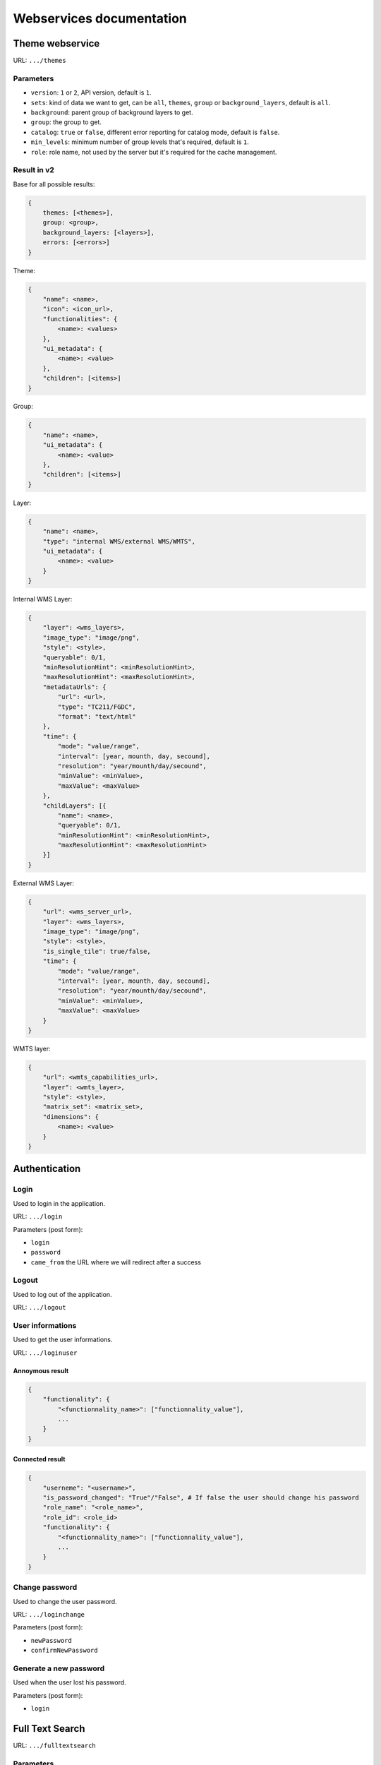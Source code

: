 .. _developer_webservices:

=========================
Webservices documentation
=========================


Theme webservice
================

URL: ``.../themes``

Parameters
----------

* ``version``: ``1`` or ``2``, API version, default is ``1``.
* ``sets``: kind of data we want to get, can be ``all``, ``themes``, ``group``
  or ``background_layers``, default is ``all``.
* ``background``: parent group of background layers to get.
* ``group``: the group to get.
* ``catalog``: ``true`` or ``false``, different error reporting for catalog mode, default is ``false``.
* ``min_levels``: minimum number of group levels that's required, default is ``1``.
* ``role``: role name, not used by the server but it's required for the cache management.


Result in v2
------------

Base for all possible results:

.. code:: json

    {
        themes: [<themes>],
        group: <group>,
        background_layers: [<layers>],
        errors: [<errors>]
    }


Theme:

.. code:: json

    {
        "name": <name>,
        "icon": <icon_url>,
        "functionalities": {
            <name>: <values>
        },
        "ui_metadata": {
            <name>: <value>
        },
        "children": [<items>]
    }


Group:

.. code:: json

    {
        "name": <name>,
        "ui_metadata": {
            <name>: <value>
        },
        "children": [<items>]
    }


Layer:

.. code:: json

    {
        "name": <name>,
        "type": "internal WMS/external WMS/WMTS",
        "ui_metadata": {
            <name>: <value>
        }
    }


Internal WMS Layer:

.. code:: json

    {
        "layer": <wms_layers>,
        "image_type": "image/png",
        "style": <style>,
        "queryable": 0/1,
        "minResolutionHint": <minResolutionHint>,
        "maxResolutionHint": <maxResolutionHint>,
        "metadataUrls": {
            "url": <url>,
            "type": "TC211/FGDC",
            "format": "text/html"
        },
        "time": {
            "mode": "value/range",
            "interval": [year, mounth, day, secound],
            "resolution": "year/mounth/day/secound",
            "minValue": <minValue>,
            "maxValue": <maxValue>
        },
        "childLayers": [{
            "name": <name>,
            "queryable": 0/1,
            "minResolutionHint": <minResolutionHint>,
            "maxResolutionHint": <maxResolutionHint>
        }]
    }


External WMS Layer:

.. code:: json

    {
        "url": <wms_server_url>,
        "layer": <wms_layers>,
        "image_type": "image/png",
        "style": <style>,
        "is_single_tile": true/false,
        "time": {
            "mode": "value/range",
            "interval": [year, mounth, day, secound],
            "resolution": "year/mounth/day/secound",
            "minValue": <minValue>,
            "maxValue": <maxValue>
        }
    }


WMTS layer:

.. code:: json

    {
        "url": <wmts_capabilities_url>,
        "layer": <wmts_layer>,
        "style": <style>,
        "matrix_set": <matrix_set>,
        "dimensions": {
            <name>: <value>
        }
    }


Authentication
==============

Login
-----

Used to login in the application.

URL: ``.../login``

Parameters (post form):

* ``login``
* ``password``
* ``came_from`` the URL where we will redirect after a success

Logout
------

Used to log out of the application.

URL: ``.../logout``

User informations
-----------------

Used to get the user informations.

URL: ``.../loginuser``

Annoymous result
````````````````

.. code:: json

   {
       "functionality": {
           "<functionnality_name>": ["functionnality_value"],
           ...
       }
   }

Connected result
````````````````

.. code:: json

   {
       "userneme": "<username>",
       "is_password_changed": "True"/"False", # If false the user should change his password
       "role_name": "<role_name>",
       "role_id": <role_id>
       "functionality": {
           "<functionnality_name>": ["functionnality_value"],
           ...
       }
   }


Change password
---------------

Used to change the user password.

URL: ``.../loginchange``

Parameters (post form):

* ``newPassword``
* ``confirmNewPassword``

Generate a new password
-----------------------

Used when the user lost his password.

Parameters (post form):

* ``login``


Full Text Search
================

URL: ``.../fulltextsearch``

Parameters
----------

* ``query``: Text to search.
* ``callback``: Name of the callback function.

Result
------

A GeoJSON of a feature collection with the properties:

* ``label``: Text to display.
* ``layer_name``: Layer to display.
* ``params``: :ref:`integrator_fulltext_search_params` to set.


Raster
======

URL: ``.../raster``

Parameters
----------

* ``lon``: The longitude.
* ``lat``: The latitude.
* ``layers``: The raster layers we want to query.
* ``callback``: Function name to do the callback.

Result
------

.. code:: json

   {
       "<layer>": <value>,
       ...
   }


Digital Elevation Model
=======================

URL: ``.../profile.csv`` or ``.../profile.json``

Method ``POST``

Parameters
----------

* ``geom``: Geometry field used to get the profile data.
* ``layers``: On witch layers, default to all.
* ``nbPoints``: Maximum number of points.
* ``callback``: Function name to do the callback.

Result
------

A JSON or a CSV file, with 'dist', 'value', 'x', 'y'.


Shortener
=========

Create
------

URL: ``.../short/create``

Method ``POST``

Parameters
``````````

* ``url``: URL to shorten.
* ``email``: Email address to send a message to.
* ``callback``: Function name to do the callback.

Result
``````

.. code:: json

    {
        "short_url": <the short URL>
    }

Get
---

URL: ``short/<ref>``

Result: code: 302, redirect to the original URL.


Echo
====

This service returns a file containing data submitted in the POST request as the "file" field.
This is used to be able to get the data in the client from a file select by the user.

URL: ``.../echo``

Result
------

The 'Content-Type' header is 'text/html', and the data is:

.. code:: json

    {
        "filename": <The base64 encoded file>
        "success": true
    }


Export CSV
==========

This service returns a file containing data submitted in the POST request as the "csv" field.
This is used to be able to get as a download file csv data build on the client.

URL: ``.../csv``

Parameters
----------

* ``csv_extension``: File extension, defaults to 'csv'.
* ``csv_encoding``: Character encoding, defaults to 'UTF-8',
* ``name``: File name without extension set in the 'Content-Disposition', defaults to 'export'.

Result
------

The 'Content-Type' header is 'text/csv',
and the data contains the given 'csv' data.

Geometry processing
===================

This service provides geometry processing (currently only one)

Difference
----------

URL: ``.../difference``

Method: ``POST``

Data:

.. code:: json

   {
       "geometries": [<geomA>, <geomB>]
   }

Where ``<geomA>`` is a GeoJSON geometry to extrude,
and the ``<geomB>`` is the geometry used to do the extrude.

Result: the new ``GeoJSON`` geometry.
